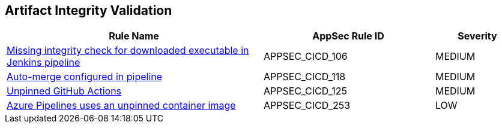 == Artifact Integrity Validation

[cols="3,2,1",options="header"]
|===
|Rule Name |AppSec Rule ID |Severity

|xref:appsec-cicd-106.adoc[Missing integrity check for downloaded executable in Jenkins pipeline] |APPSEC_CICD_106 |MEDIUM
|xref:appsec-cicd-118.adoc[Auto-merge configured in pipeline] |APPSEC_CICD_118 |MEDIUM
|xref:appsec-cicd-125.adoc[Unpinned GitHub Actions] |APPSEC_CICD_125 |MEDIUM
|xref:appsec-cicd-253.adoc[Azure Pipelines uses an unpinned container image] |APPSEC_CICD_253 |LOW
|===
